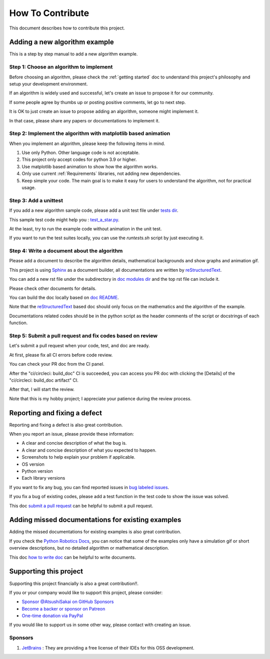 How To Contribute
=================

This document describes how to contribute this project.

Adding a new algorithm example
^^^^^^^^^^^^^^^^^^^^^^^^^^^^^^

This is a step by step manual to add a new algorithm example.

Step 1: Choose an algorithm to implement
-----------------------------------------

Before choosing an algorithm, please check the :ref:`getting started` doc to
understand this project's philosophy and setup your development environment.

If an algorithm is widely used and successful, let's create an issue to
propose it for our community.

If some people agree by thumbs up or posting positive comments, let go to next step.

It is OK to just create an issue to propose adding an algorithm, someone might implement it.

In that case, please share any papers or documentations to implement it.


Step 2: Implement the algorithm with matplotlib based animation
----------------------------------------------------------------

When you implement an algorithm, please keep the following items in mind.

1. Use only Python. Other language code is not acceptable.

2. This project only accept codes for python 3.9 or higher.

3. Use matplotlib based animation to show how the algorithm works.

4. Only use current :ref:`Requirements` libraries, not adding new dependencies.

5. Keep simple your code. The main goal is to make it easy for users to understand the algorithm, not for practical usage.


Step 3: Add a unittest
----------------------
If you add a new algorithm sample code, please add a unit test file under `tests dir`_.

This sample test code might help you : `test_a_star.py`_.

At the least, try to run the example code without animation in the unit test.

If you want to run the test suites locally, you can use the `runtests.sh` script by just executing it.


.. _`how to write doc`:

Step 4: Write a document about the algorithm
----------------------------------------------
Please add a document to describe the algorithm details, mathematical backgrounds and show graphs and animation gif.

This project is using `Sphinx`_ as a document builder, all documentations are written by `reStructuredText`_.

You can add a new rst file under the subdirectory in `doc modules dir`_ and the top rst file can include it.

Please check other documents for details.

You can build the doc locally based on `doc README`_.

Note that the `reStructuredText`_ based doc should only focus on the mathematics and the algorithm of the example.

Documentations related codes should be in the python script as the header comments of the script or docstrings of each function.


.. _`submit a pull request`:

Step 5: Submit a pull request and fix codes based on review
------------------------------------------------------------

Let's submit a pull request when your code, test, and doc are ready.

At first, please fix all CI errors before code review.

You can check your PR doc from the CI panel.

After the "ci/circleci: build_doc" CI is succeeded,
you can access you PR doc with clicking the [Details] of the "ci/circleci: build_doc artifact" CI.

.. image:: /_static/img/doc_ci.png

After that, I will start the review.

Note that this is my hobby project; I appreciate your patience during the review process.


Reporting and fixing a defect
^^^^^^^^^^^^^^^^^^^^^^^^^^^^^^

Reporting and fixing a defect is also great contribution.

When you report an issue, please provide these information:

- A clear and concise description of what the bug is.
- A clear and concise description of what you expected to happen.
- Screenshots to help explain your problem if applicable.
- OS version
- Python version
- Each library versions

If you want to fix any bug, you can find reported issues in `bug labeled issues`_.

If you fix a bug of existing codes, please add a test function
in the test code to show the issue was solved.

This doc `submit a pull request`_ can be helpful to submit a pull request.


Adding missed documentations for existing examples
^^^^^^^^^^^^^^^^^^^^^^^^^^^^^^^^^^^^^^^^^^^^^^^^^^^^

Adding the missed documentations for existing examples is also great contribution.

If you check the `Python Robotics Docs`_, you can notice that some of the examples
only have a simulation gif or short overview descriptions,
but no detailed algorithm or mathematical description.

This doc `how to write doc`_ can be helpful to write documents.

Supporting this project
^^^^^^^^^^^^^^^^^^^^^^^^^^^^^^

Supporting this project financially is also a great contribution!!.

If you or your company would like to support this project, please consider:

- `Sponsor @AtsushiSakai on GitHub Sponsors`_

- `Become a backer or sponsor on Patreon`_

- `One-time donation via PayPal`_

If you would like to support us in some other way, please contact with creating an issue.

Sponsors
---------

1. `JetBrains`_ : They are providing a free license of their IDEs for this OSS development.


.. _`Python Robotics Docs`: https://pythonrobotics.readthedocs.io/en/latest/
.. _`bug labeled issues`: https://github.com/AtsushiSakai/PythonRobotics/issues?q=is%3Aissue+is%3Aopen+label%3Abug
.. _`tests dir`: https://github.com/AtsushiSakai/PythonRobotics/tree/master/tests
.. _`test_a_star.py`: https://github.com/AtsushiSakai/PythonRobotics/blob/master/tests/test_a_star.py
.. _`Sphinx`: https://www.sphinx-doc.org/
.. _`reStructuredText`: https://www.sphinx-doc.org/en/master/usage/restructuredtext/basics.html
.. _`doc modules dir`: https://github.com/AtsushiSakai/PythonRobotics/tree/master/docs/modules
.. _`doc README`: https://github.com/AtsushiSakai/PythonRobotics/blob/master/docs/README.md
.. _`JetBrains`: https://www.jetbrains.com/
.. _`Sponsor @AtsushiSakai on GitHub Sponsors`: https://github.com/sponsors/AtsushiSakai
.. _`Become a backer or sponsor on Patreon`: https://www.patreon.com/myenigma
.. _`One-time donation via PayPal`: https://www.paypal.me/myenigmapay/


